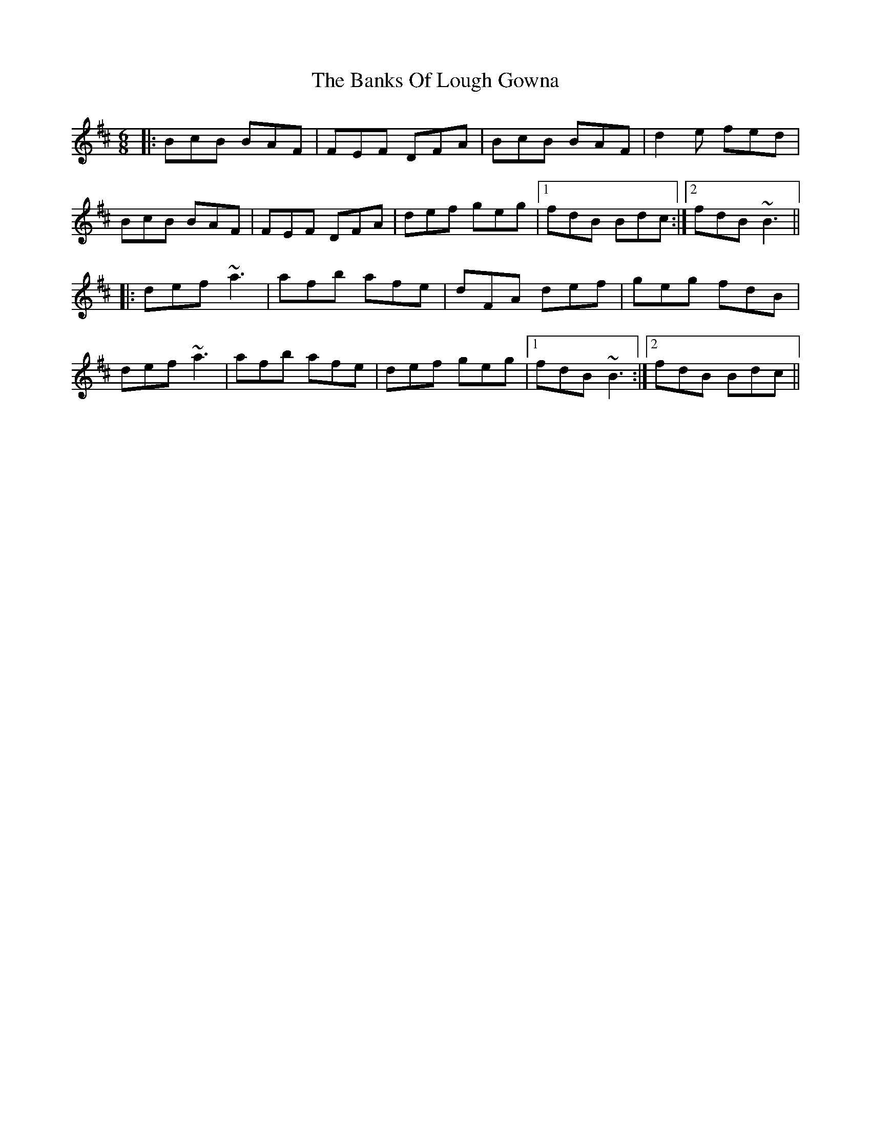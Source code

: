 X: 1
T: The Banks Of Lough Gowna
R: jig
M: 6/8
L: 1/8
K: Bmin
|:BcB BAF|FEF DFA|BcB BAF|d2e fed|
BcB BAF|FEF DFA|def geg|1 fdB Bdc:|2 fdB ~B3||
|:def ~a3|afb afe|dFA def|geg fdB|
def ~a3|afb afe|def geg|1 fdB ~B3:|2 fdB Bdc||
